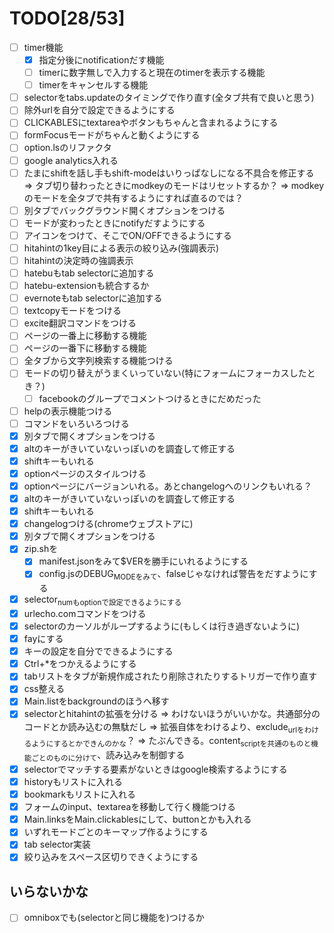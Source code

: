* TODO[28/53]
- [-] timer機能
 - [X] 指定分後にnotificationだす機能
 - [ ] timerに数字無しで入力すると現在のtimerを表示する機能
 - [ ] timerをキャンセルする機能
- [ ] selectorをtabs.updateのタイミングで作り直す(全タブ共有で良いと思う)
- [ ] 除外urlを自分で設定できるようにする
- [ ] CLICKABLESにtextareaやボタンもちゃんと含まれるようにする
- [ ] formFocusモードがちゃんと動くようにする
- [ ] option.lsのリファクタ
- [ ] google analytics入れる
- [ ] たまにshiftを話し手もshift-modeはいりっぱなしになる不具合を修正する
	  => タブ切り替わったときにmodkeyのモードはリセットするか？
	  => modkeyのモードを全タブで共有するようにすれば直るのでは？
- [ ] 別タブでバックグラウンド開くオプションをつける
- [ ] モードが変わったときにnotifyだすようにする
- [ ] アイコンをつけて、そこでON/OFFできるようにする
- [ ] hitahintの1key目による表示の絞り込み(強調表示)
- [ ] hitahintの決定時の強調表示
- [ ] hatebuもtab selectorに追加する
- [ ] hatebu-extensionも統合するか
- [ ] evernoteもtab selectorに追加する
- [ ] textcopyモードをつける
- [ ] excite翻訳コマンドをつける
- [ ] ページの一番上に移動する機能
- [ ] ページの一番下に移動する機能
- [ ] 全タブから文字列検索する機能つける
- [ ] モードの切り替えがうまくいっていない(特にフォームにフォーカスしたとき？)
 - [ ] facebookのグループでコメントつけるときにだめだった
- [ ] helpの表示機能つける
- [ ] コマンドをいろいろつける
- [X] 別タブで開くオプションをつける
- [X] altのキーがきいていないっぽいのを調査して修正する
- [X] shiftキーもいれる
- [X] optionページのスタイルつける
- [X] optionページにバージョンいれる。あとchangelogへのリンクもいれる？
- [X] altのキーがきいていないっぽいのを調査して修正する
- [X] shiftキーもいれる
- [X] changelogつける(chromeウェブストアに)
- [X] 別タブで開くオプションをつける
- [X] zip.shを
 - [X] manifest.jsonをみて$VERを勝手にいれるようにする
 - [X] config.jsのDEBUG_MODEをみて、falseじゃなければ警告をだすようにする
- [X] selector_numもoptionで設定できるようにする
- [X] urlecho.comコマンドをつける
- [X] selectorのカーソルがループするように(もしくは行き過ぎないように)
- [X] fayにする
- [X] キーの設定を自分でできるようにする
- [X] Ctrl+*をつかえるようにする
- [X] tabリストをタブが新規作成されたり削除されたりするトリガーで作り直す
- [X] css整える
- [X] Main.listをbackgroundのほうへ移す
- [X] selectorとhitahintの拡張を分ける
	  => わけないほうがいいかな。共通部分のコードとか読み込むの無駄だし
	  => 拡張自体をわけるより、exclude_urlをわけるようにするとかできんのかな？
	   => たぶんできる。content_scriptを共通のものと機能ごとのものに分けて、読み込みを制御する
- [X] selectorでマッチする要素がないときはgoogle検索するようにする
- [X] historyもリストに入れる
- [X] bookmarkもリストに入れる
- [X] フォームのinput、textareaを移動して行く機能つける
- [X] Main.linksをMain.clickablesにして、buttonとかも入れる
- [X] いずれモードごとのキーマップ作るようにする
- [X] tab selector実装
- [X] 絞り込みをスペース区切りできくようにする
** いらないかな
- [ ] omniboxでも(selectorと同じ機能を)つけるか
